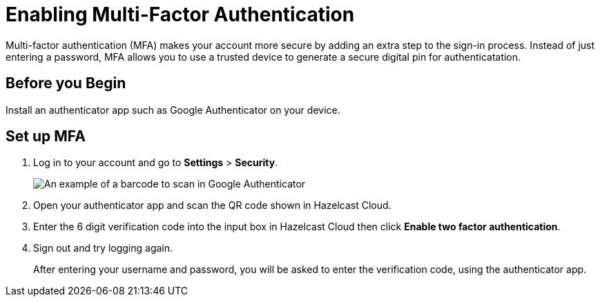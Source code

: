 = Enabling Multi-Factor Authentication
:description: Multi-factor authentication (MFA) makes your account more secure by adding an extra step to the sign-in process. Instead of just entering a password, MFA allows you to use a trusted device to generate a secure digital pin for authenticatation. 

{description}

== Before you Begin

Install an authenticator app such as Google Authenticator on your device.

== Set up MFA

. Log in to your account and go to *Settings* > *Security*. 
+
image:security-2fa.png[An example of a barcode to scan in Google Authenticator]

. Open your authenticator app and scan the QR code shown in Hazelcast Cloud. 

. Enter the 6 digit verification code into the input box in Hazelcast Cloud then click *Enable two factor authentication*.

. Sign out and try logging again.
+
After entering your username and password, you will be asked to enter the verification code, using the authenticator app.